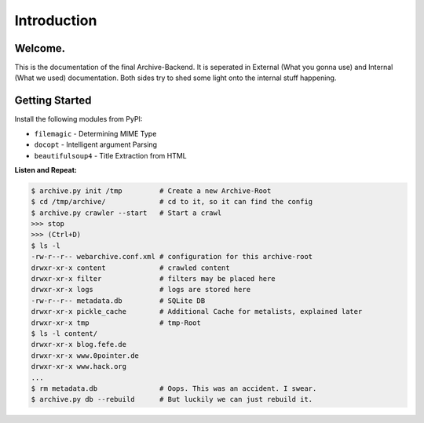 Introduction
============

Welcome. 
--------

This is the documentation of the final Archive-Backend.
It is seperated in External (What you gonna use) and Internal (What we used) documentation.
Both sides try to shed some light onto the internal stuff happening.

Getting Started
---------------

Install the following modules from PyPI:

- ``filemagic`` - Determining MIME Type
- ``docopt`` - Intelligent argument Parsing
- ``beautifulsoup4`` - Title Extraction from HTML

**Listen and Repeat:**

.. code-block:: bash

  $ archive.py init /tmp         # Create a new Archive-Root
  $ cd /tmp/archive/             # cd to it, so it can find the config
  $ archive.py crawler --start   # Start a crawl
  >>> stop
  >>> (Ctrl+D)
  $ ls -l
  -rw-r--r-- webarchive.conf.xml # configuration for this archive-root
  drwxr-xr-x content             # crawled content
  drwxr-xr-x filter              # filters may be placed here
  drwxr-xr-x logs                # logs are stored here
  -rw-r--r-- metadata.db         # SQLite DB 
  drwxr-xr-x pickle_cache        # Additional Cache for metalists, explained later
  drwxr-xr-x tmp                 # tmp-Root
  $ ls -l content/
  drwxr-xr-x blog.fefe.de
  drwxr-xr-x www.0pointer.de
  drwxr-xr-x www.hack.org
  ...
  $ rm metadata.db               # Oops. This was an accident. I swear.
  $ archive.py db --rebuild      # But luckily we can just rebuild it.
